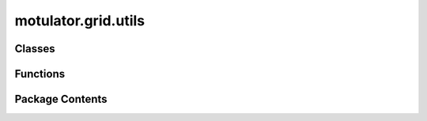 motulator.grid.utils
====================

.. py:module:: motulator.grid.utils

.. autoapi-nested-parse::

   
   This module contains utility functions for grid converters.
















   ..
       !! processed by numpydoc !!


Classes
-------

.. autoapisummary::

   motulator.grid.utils.BaseValues
   motulator.grid.utils.FilterPars
   motulator.grid.utils.GridPars
   motulator.grid.utils.NominalValues
   motulator.grid.utils.Step


Functions
---------

.. autoapisummary::

   motulator.grid.utils.plot
   motulator.grid.utils.plot_voltage_vector


Package Contents
----------------

.. py:class:: BaseValues

   
   Base values.

   :param u: Voltage (V, peak, line-neutral).
   :type u: float
   :param i: Current (A, peak).
   :type i: float
   :param w: Angular frequency (rad/s).
   :type w: float
   :param psi: Flux linkage (Vs).
   :type psi: float
   :param p: Power (W).
   :type p: float
   :param Z: Impedance (Ω).
   :type Z: float
   :param L: Inductance (H).
   :type L: float
   :param C: Capacitance (F).
   :type C: float
   :param tau: Torque (Nm). Default is None.
   :type tau: float, optional
   :param n_p: Number of pole pairs. Default is None.
   :type n_p: int, optional















   ..
       !! processed by numpydoc !!

   .. py:method:: from_nominal(nom, n_p=None)
      :classmethod:


      
      Compute base values from nominal values.

      :param nom:
                  Nominal values containing the following fields:

                      U : float
                          Voltage (V, rms, line-line).
                      I : float
                          Current (A, rms).
                      f : float
                          Frequency (Hz).
      :type nom: NominalValues
      :param n_p: Number of pole pairs. If not given it is assumed that base values
                  for a grid converter are calculated. Default is None.
      :type n_p: int, optional

      :returns: Base values.
      :rtype: BaseValues

      .. rubric:: Notes

      Notice that the nominal torque is larger than the base torque due to
      the power factor and efficiency being less than unity.















      ..
          !! processed by numpydoc !!


.. py:class:: FilterPars

   Bases: :py:obj:`abc.ABC`


   
   Filter parameters

   :param L_fc: Converter-side inductance of the filter (H).
   :type L_fc: float
   :param L_fg: Grid-side inductance of the filter (H). The default is 0.
   :type L_fg: float, optional
   :param C_f: Filter capacitance (F). The default is 0.
   :type C_f: float, optional
   :param R_fc: Converter-side series resistance (Ω). The default is 0.
   :type R_fc: float, optional
   :param R_fg: Grid-side series resistance (Ω). The default is 0.
   :type R_fg: float, optional















   ..
       !! processed by numpydoc !!

.. py:class:: GridPars

   Bases: :py:obj:`abc.ABC`


   
   Class for grid parameters

   :param u_gN: Nominal grid voltage, phase-to-ground peak value (V).
   :type u_gN: float
   :param w_gN: Nominal grid angular frequency (rad/s).
   :type w_gN: float
   :param L_g: Grid inductance (H). The default is 0.
   :type L_g: float, optional
   :param R_g: Grid resistance (Ω). The default is 0.
   :type R_g: float, optional















   ..
       !! processed by numpydoc !!

.. py:class:: NominalValues

   
   Nominal values.

   :param U: Voltage (V, rms, line-line).
   :type U: float
   :param I: Current (A, rms).
   :type I: float
   :param f: Frequency (Hz).
   :type f: float
   :param P: Power (W).
   :type P: float
   :param tau: Torque (Nm). Default value is None.
   :type tau: float, optional















   ..
       !! processed by numpydoc !!

.. py:class:: Step(step_time, step_value, initial_value=0)

   
   Step function.
















   ..
       !! processed by numpydoc !!

.. py:function:: plot(sim, base=None, plot_pcc_voltage=True, plot_w=False, t_span=None)

   
   Plot example figures of grid converter simulations.

   :param sim: Should contain the simulated data.
   :type sim: Simulation
   :param base: Base values for scaling the waveforms. If not given, plots the figures
                in SI units.
   :type base: BaseValues, optional
   :param plot_pcc_voltage: If True, the phase voltage waveforms are plotted at the point of common
                            coupling (PCC). Otherwise, the grid voltage waveforms are plotted. The
                            default is True.
   :type plot_pcc_voltage: bool, optional
   :param plot_w: If True, plot the grid frequency. Otherwise, plot the phase angle. The
                  default is False.
   :type plot_w: bool, optional
   :param t_span: Time span. The default is (0, sim.ctrl.ref.t[-1]).
   :type t_span: 2-tuple, optional















   ..
       !! processed by numpydoc !!

.. py:function:: plot_voltage_vector(sim, base=None)

   
   Plot locus of the grid voltage vector.

   :param sim: Should contain the simulated data.
   :type sim: Simulation
   :param base: Base values for scaling the waveforms.
   :type base: BaseValues, optional















   ..
       !! processed by numpydoc !!

